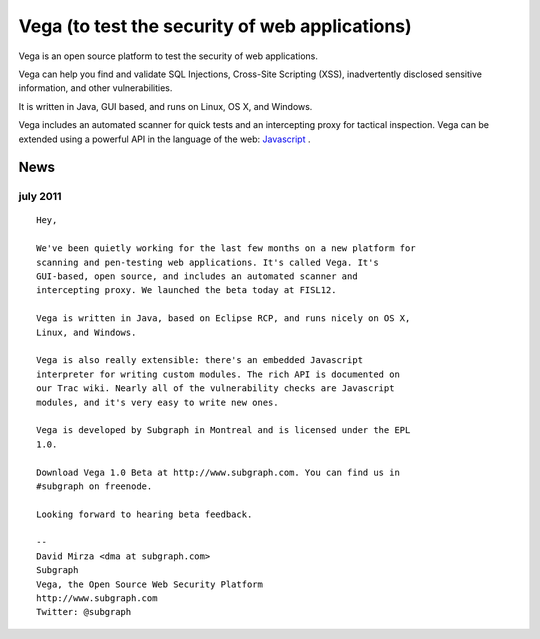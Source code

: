 ﻿

.. index::
   vega


.. _vega:

===============================================
Vega (to test the security of web applications)
===============================================

.. seealso::

   - http://www.subgraph.com/products.html
   - http://twitter.com/#!/subgraph


Vega is an open source platform to test the security of web applications.

Vega can help you find and validate SQL Injections, Cross-Site Scripting (XSS),
inadvertently disclosed sensitive information, and other vulnerabilities.

It is written in Java, GUI based, and runs on Linux, OS X, and Windows.

Vega includes an automated scanner for quick tests and an intercepting proxy
for tactical inspection. Vega can be extended using a powerful API in the
language of the web: Javascript_ .

.. _Javascript: :ref:`javascript_language`



News
====

july 2011
---------


.. seealso:: http://lists.webappsec.org/pipermail/websecurity_lists.webappsec.org/2011-July/007957.html

::

    Hey,

    We've been quietly working for the last few months on a new platform for
    scanning and pen-testing web applications. It's called Vega. It's
    GUI-based, open source, and includes an automated scanner and
    intercepting proxy. We launched the beta today at FISL12.

    Vega is written in Java, based on Eclipse RCP, and runs nicely on OS X,
    Linux, and Windows.

    Vega is also really extensible: there's an embedded Javascript
    interpreter for writing custom modules. The rich API is documented on
    our Trac wiki. Nearly all of the vulnerability checks are Javascript
    modules, and it's very easy to write new ones.

    Vega is developed by Subgraph in Montreal and is licensed under the EPL
    1.0.

    Download Vega 1.0 Beta at http://www.subgraph.com. You can find us in
    #subgraph on freenode.

    Looking forward to hearing beta feedback.

    --
    David Mirza <dma at subgraph.com>
    Subgraph
    Vega, the Open Source Web Security Platform
    http://www.subgraph.com
    Twitter: @subgraph
